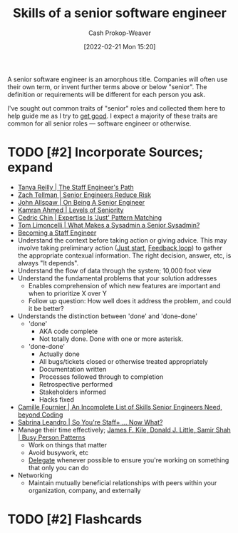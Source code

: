 :PROPERTIES:
:ID:       973e037c-6ae7-4c6a-abf8-57339feb49f9
:DIR:      /home/cashweaver/proj/roam/attachments/973e037c-6ae7-4c6a-abf8-57339feb49f9
:LAST_MODIFIED: [2023-09-05 Tue 20:14]
:END:
#+title: Skills of a senior software engineer
#+hugo_custom_front_matter: :slug "973e037c-6ae7-4c6a-abf8-57339feb49f9"
#+author: Cash Prokop-Weaver
#+date: [2022-02-21 Mon 15:20]
#+filetags: :has_todo:concept:

A senior software engineer is an amorphous title. Companies will often use their own term, or invent further terms above or below "senior". The definition or requirements will be different for each person you ask.

I've sought out common traits of "senior" roles and collected them here to help guide me as I try to [[id:d797ba44-b962-4d6e-9b71-38ca49d070ce][get good]]. I expect a majority of these traits are common for all senior roles --- software engineer or otherwise.

* TODO [#2] Incorporate Sources; expand

- [[id:bc1937f1-31ce-41cc-ba0b-dedaac9334b5][Tanya Reilly | The Staff Engineer's Path]]
- [[id:e7753777-506e-490e-b79e-59dede5dce2e][Zach Tellman | Senior Engineers Reduce Risk]]
- [[id:04347fa3-3c14-4aa8-8fd1-abeac684837f][John Allspaw | On Being A Senior Engineer]]
- [[id:e56c1e98-41b1-4e92-8fbb-f007e5cf4a8e][Kamran Ahmed | Levels of Seniority]]
- [[id:b481f4e5-63b4-4455-8406-49825121b06c][Cedric Chin | Expertise Is 'Just' Pattern Matching]]
- [[id:7af2ca45-ca0d-452d-83b3-a700057009d7][Tom Limoncelli | What Makes a Sysadmin a Senior Sysadmin?]]
- [[https://www.lesswrong.com/posts/XWthiR3mg9FpSgd8m/becoming-a-staff-engineer][Becoming a Staff Engineer]]
- Understand the context before taking action or giving advice. This may involve taking preliminary action ([[id:630c804a-cef5-42e6-a168-5a233a0acbed][Just start]], [[id:c8ed5ee6-7756-41d2-9134-8baf2c3abe8f][Feedback loop]]) to gather the appropriate contexual information. The right decision, answer, etc, is always "It depends".
- Understand the flow of data through the system; 10,000 foot view
- Understand the fundamental problems that your solution addresses
  - Enables comprehension of which new features are important and when to prioritize X over Y
  - Follow up question: How well does it address the problem, and could it be better?
- Understands the distinction between 'done' and 'done-done'
  - 'done'
    - AKA code complete
    - Not totally done. Done with one or more asterisk.
  - 'done-done'
    - Actually done
    - All bugs/tickets closed or otherwise treated appropriately
    - Documentation written
    - Processes followed through to completion
    - Retrospective performed
    - Stakeholders informed
    - Hacks fixed
- [[id:9f7ed9dc-46f1-4f12-a87e-cd03005c06dd][Camille Fournier | An Incomplete List of Skills Senior Engineers Need, beyond Coding]]
- [[id:b4e207cd-6c52-425c-8b60-a21e8cb1d8c6][Sabrina Leandro | So You're Staff+ ... Now What?]]
- Manage their time effectively; [[id:f1882164-0604-4dd9-ae59-df0d7b9d5ca2][James F. Kile, Donald J. Little, Samir Shah | Busy Person Patterns]]
  - Work on things that matter
  - Avoid busywork, etc
  - [[id:b5246b0f-685b-4408-b79e-3b2b5e0eb601][Delegate]] whenever possible to ensure you're working on something that only you can do
- Networking
  - Maintain mutually beneficial relationships with peers within your organization, company, and externally

* TODO [#2] Flashcards
:PROPERTIES:
:ANKI_DECK: Default
:END:



